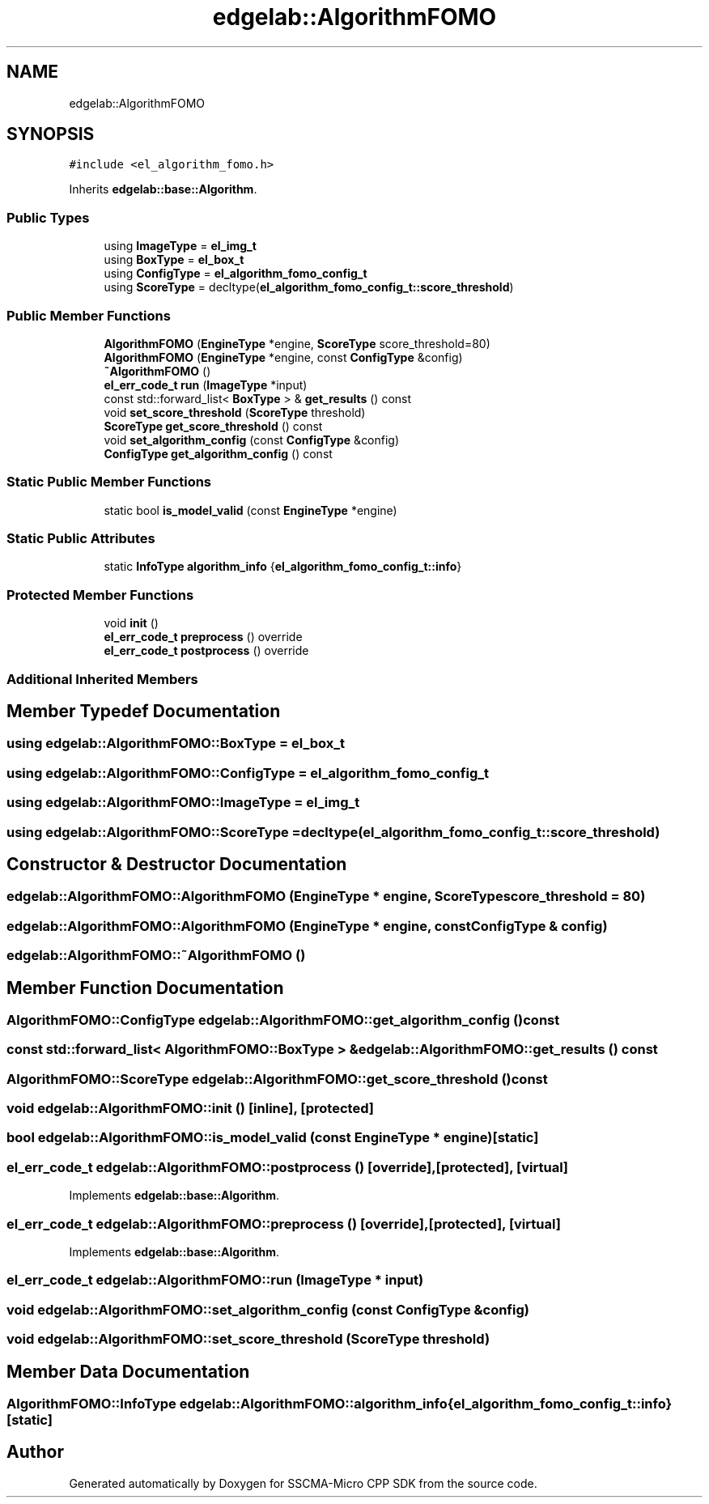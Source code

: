 .TH "edgelab::AlgorithmFOMO" 3 "Sun Sep 17 2023" "Version v2023.09.15" "SSCMA-Micro CPP SDK" \" -*- nroff -*-
.ad l
.nh
.SH NAME
edgelab::AlgorithmFOMO
.SH SYNOPSIS
.br
.PP
.PP
\fC#include <el_algorithm_fomo\&.h>\fP
.PP
Inherits \fBedgelab::base::Algorithm\fP\&.
.SS "Public Types"

.in +1c
.ti -1c
.RI "using \fBImageType\fP = \fBel_img_t\fP"
.br
.ti -1c
.RI "using \fBBoxType\fP = \fBel_box_t\fP"
.br
.ti -1c
.RI "using \fBConfigType\fP = \fBel_algorithm_fomo_config_t\fP"
.br
.ti -1c
.RI "using \fBScoreType\fP = decltype(\fBel_algorithm_fomo_config_t::score_threshold\fP)"
.br
.in -1c
.SS "Public Member Functions"

.in +1c
.ti -1c
.RI "\fBAlgorithmFOMO\fP (\fBEngineType\fP *engine, \fBScoreType\fP score_threshold=80)"
.br
.ti -1c
.RI "\fBAlgorithmFOMO\fP (\fBEngineType\fP *engine, const \fBConfigType\fP &config)"
.br
.ti -1c
.RI "\fB~AlgorithmFOMO\fP ()"
.br
.ti -1c
.RI "\fBel_err_code_t\fP \fBrun\fP (\fBImageType\fP *input)"
.br
.ti -1c
.RI "const std::forward_list< \fBBoxType\fP > & \fBget_results\fP () const"
.br
.ti -1c
.RI "void \fBset_score_threshold\fP (\fBScoreType\fP threshold)"
.br
.ti -1c
.RI "\fBScoreType\fP \fBget_score_threshold\fP () const"
.br
.ti -1c
.RI "void \fBset_algorithm_config\fP (const \fBConfigType\fP &config)"
.br
.ti -1c
.RI "\fBConfigType\fP \fBget_algorithm_config\fP () const"
.br
.in -1c
.SS "Static Public Member Functions"

.in +1c
.ti -1c
.RI "static bool \fBis_model_valid\fP (const \fBEngineType\fP *engine)"
.br
.in -1c
.SS "Static Public Attributes"

.in +1c
.ti -1c
.RI "static \fBInfoType\fP \fBalgorithm_info\fP {\fBel_algorithm_fomo_config_t::info\fP}"
.br
.in -1c
.SS "Protected Member Functions"

.in +1c
.ti -1c
.RI "void \fBinit\fP ()"
.br
.ti -1c
.RI "\fBel_err_code_t\fP \fBpreprocess\fP () override"
.br
.ti -1c
.RI "\fBel_err_code_t\fP \fBpostprocess\fP () override"
.br
.in -1c
.SS "Additional Inherited Members"
.SH "Member Typedef Documentation"
.PP 
.SS "using \fBedgelab::AlgorithmFOMO::BoxType\fP =  \fBel_box_t\fP"

.SS "using \fBedgelab::AlgorithmFOMO::ConfigType\fP =  \fBel_algorithm_fomo_config_t\fP"

.SS "using \fBedgelab::AlgorithmFOMO::ImageType\fP =  \fBel_img_t\fP"

.SS "using \fBedgelab::AlgorithmFOMO::ScoreType\fP =  decltype(\fBel_algorithm_fomo_config_t::score_threshold\fP)"

.SH "Constructor & Destructor Documentation"
.PP 
.SS "edgelab::AlgorithmFOMO::AlgorithmFOMO (\fBEngineType\fP * engine, \fBScoreType\fP score_threshold = \fC80\fP)"

.SS "edgelab::AlgorithmFOMO::AlgorithmFOMO (\fBEngineType\fP * engine, const \fBConfigType\fP & config)"

.SS "edgelab::AlgorithmFOMO::~AlgorithmFOMO ()"

.SH "Member Function Documentation"
.PP 
.SS "\fBAlgorithmFOMO::ConfigType\fP edgelab::AlgorithmFOMO::get_algorithm_config () const"

.SS "const std::forward_list< \fBAlgorithmFOMO::BoxType\fP > & edgelab::AlgorithmFOMO::get_results () const"

.SS "\fBAlgorithmFOMO::ScoreType\fP edgelab::AlgorithmFOMO::get_score_threshold () const"

.SS "void edgelab::AlgorithmFOMO::init ()\fC [inline]\fP, \fC [protected]\fP"

.SS "bool edgelab::AlgorithmFOMO::is_model_valid (const \fBEngineType\fP * engine)\fC [static]\fP"

.SS "\fBel_err_code_t\fP edgelab::AlgorithmFOMO::postprocess ()\fC [override]\fP, \fC [protected]\fP, \fC [virtual]\fP"

.PP
Implements \fBedgelab::base::Algorithm\fP\&.
.SS "\fBel_err_code_t\fP edgelab::AlgorithmFOMO::preprocess ()\fC [override]\fP, \fC [protected]\fP, \fC [virtual]\fP"

.PP
Implements \fBedgelab::base::Algorithm\fP\&.
.SS "\fBel_err_code_t\fP edgelab::AlgorithmFOMO::run (\fBImageType\fP * input)"

.SS "void edgelab::AlgorithmFOMO::set_algorithm_config (const \fBConfigType\fP & config)"

.SS "void edgelab::AlgorithmFOMO::set_score_threshold (\fBScoreType\fP threshold)"

.SH "Member Data Documentation"
.PP 
.SS "\fBAlgorithmFOMO::InfoType\fP edgelab::AlgorithmFOMO::algorithm_info {\fBel_algorithm_fomo_config_t::info\fP}\fC [static]\fP"


.SH "Author"
.PP 
Generated automatically by Doxygen for SSCMA-Micro CPP SDK from the source code\&.
